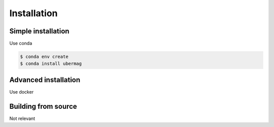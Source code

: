============
Installation
============

Simple installation
-------------------

Use conda

.. code::

    $ conda env create
    $ conda install ubermag

Advanced installation
---------------------

Use docker

Building from source
--------------------
Not relevant
